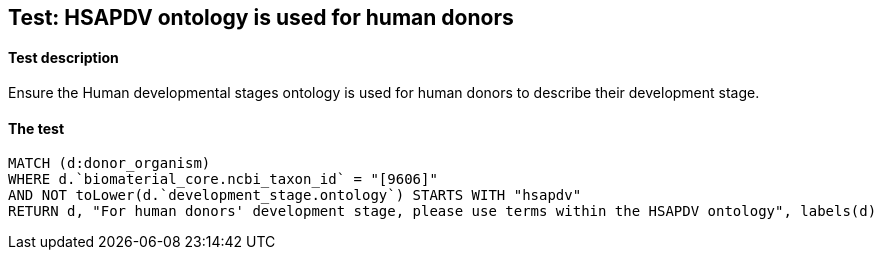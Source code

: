## Test: HSAPDV ontology is used for human donors

#### Test description

Ensure the Human developmental stages ontology is used for human donors to describe their development stage.




#### The test
[source,cypher]
----
MATCH (d:donor_organism)
WHERE d.`biomaterial_core.ncbi_taxon_id` = "[9606]"
AND NOT toLower(d.`development_stage.ontology`) STARTS WITH "hsapdv"
RETURN d, "For human donors' development stage, please use terms within the HSAPDV ontology", labels(d)
----
